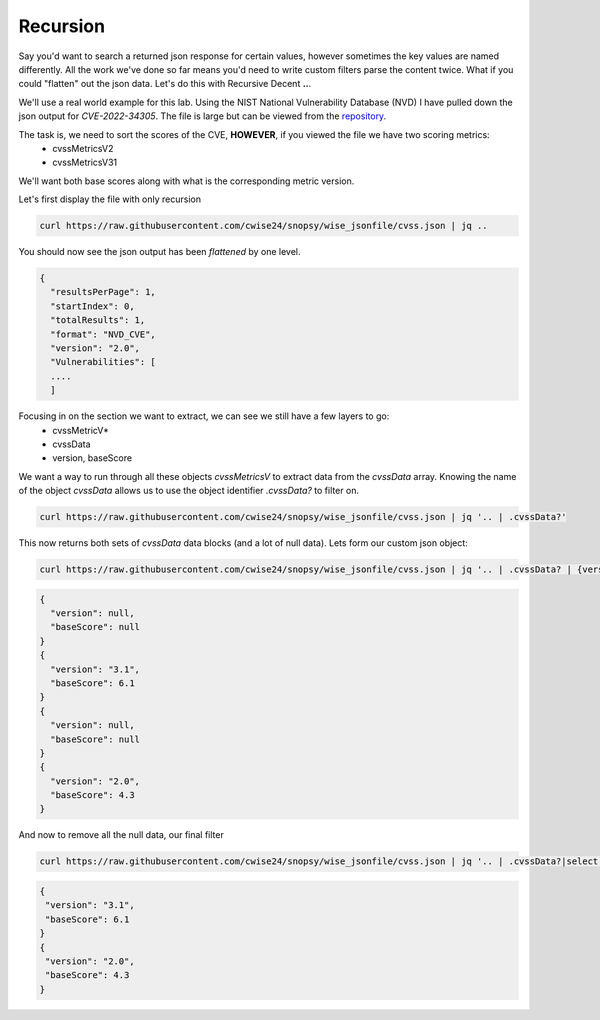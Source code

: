 Recursion
==========

Say you'd want to search a returned json response for certain values, however sometimes the key values are named differently. All the work we've done so far means you'd
need to write custom filters parse the content twice. What if you could "flatten" out the json data. Let's do this with Recursive Decent **..**.

We'll use a real world example for this lab. Using the NIST National Vulnerability Database (NVD) I have pulled down the json output for *CVE-2022-34305*. The file is large
but can be viewed from the `repository`_.

.. _repository: https://raw.githubusercontent.com/cwise24/snopsy/wise_jsonfile/cvss.json


The task is, we need to sort the scores of the CVE, **HOWEVER**, if you viewed the file we have two scoring metrics:
 - cvssMetricsV2
 - cvssMetricsV31 

We'll want both base scores along with what is the corresponding metric version.

Let's first display the file with only recursion 

.. code-block:: bash 

    curl https://raw.githubusercontent.com/cwise24/snopsy/wise_jsonfile/cvss.json | jq ..

You should now see the json output has been *flattened* by one level.

.. code-block:: json

   {
     "resultsPerPage": 1,
     "startIndex": 0, 
     "totalResults": 1, 
     "format": "NVD_CVE", 
     "version": "2.0", 
     "Vulnerabilities": [
     ....
     ]

.. code-block:: json 
   :caption: recursion 

   1
   0 
   1 
   "NVD_CVE" 
   "2.0" 
   [
   ....
   ]

Focusing in on the section we want to extract, we can see we still have a few layers to go:
 - cvssMetricV*
 - cvssData
 - version, baseScore

.. code-block:: json 
   :emphasize-lines: 2,6,7,17,24,28,29,37

   {
     "cvssMetricV31": [
       {
         "source": "nvd@nist.gov",
         "type": "Primary",
         "cvssData": {
           "version": "3.1",
           "vectorString": "CVSS:3.1/AV:N/AC:L/PR:N/UI:R/S:C/C:L/I:L/A:N",
           "attackVector": "NETWORK",
           "attackComplexity": "LOW",
           "privilegesRequired": "NONE",
           "userInteraction": "REQUIRED",
           "scope": "CHANGED",
           "confidentialityImpact": "LOW",
           "integrityImpact": "LOW",
           "availabilityImpact": "NONE",
           "baseScore": 6.1,
           "baseSeverity": "MEDIUM"
         },
         "exploitabilityScore": 2.8,
         "impactScore": 2.7
       }
     ],
     "cvssMetricV2": [
       {
         "source": "nvd@nist.gov",
         "type": "Primary",
         "cvssData": {
           "version": "2.0",
           "vectorString": "AV:N/AC:M/Au:N/C:N/I:P/A:N",
           "accessVector": "NETWORK",
           "accessComplexity": "MEDIUM",
           "authentication": "NONE",
           "confidentialityImpact": "NONE",
           "integrityImpact": "PARTIAL",
           "availabilityImpact": "NONE",
           "baseScore": 4.3
         },
         "baseSeverity": "MEDIUM",
         "exploitabilityScore": 8.6,
         "impactScore": 2.9,
         "acInsufInfo": false,
         "obtainAllPrivilege": false,
         "obtainUserPrivilege": false,
         "obtainOtherPrivilege": false,
         "userInteractionRequired": true
       }
     ]
    }

We want a way to run through all these objects *cvssMetricsV* to extract data from the *cvssData* array. 
Knowing the name of the object *cvssData* allows us to use the object identifier *.cvssData?* to filter on.

.. code-block:: bash 
  
   curl https://raw.githubusercontent.com/cwise24/snopsy/wise_jsonfile/cvss.json | jq '.. | .cvssData?'


This now returns both sets of *cvssData* data blocks (and a lot of null data). Lets form our custom json object:

.. code-block:: bash 
  
   curl https://raw.githubusercontent.com/cwise24/snopsy/wise_jsonfile/cvss.json | jq '.. | .cvssData? | {version, baseScore}'


.. code-block:: json 

    {
      "version": null,
      "baseScore": null
    }
    {
      "version": "3.1",
      "baseScore": 6.1
    }
    {
      "version": null,
      "baseScore": null
    }
    {
      "version": "2.0",
      "baseScore": 4.3
    }


And now to remove all the null data, our final filter 

.. code-block:: bash 

   curl https://raw.githubusercontent.com/cwise24/snopsy/wise_jsonfile/cvss.json | jq '.. | .cvssData?|select(. != null)|{version, baseScore}'

.. code-block:: json 

   {
    "version": "3.1",
    "baseScore": 6.1
   }
   {
    "version": "2.0",
    "baseScore": 4.3
   }
